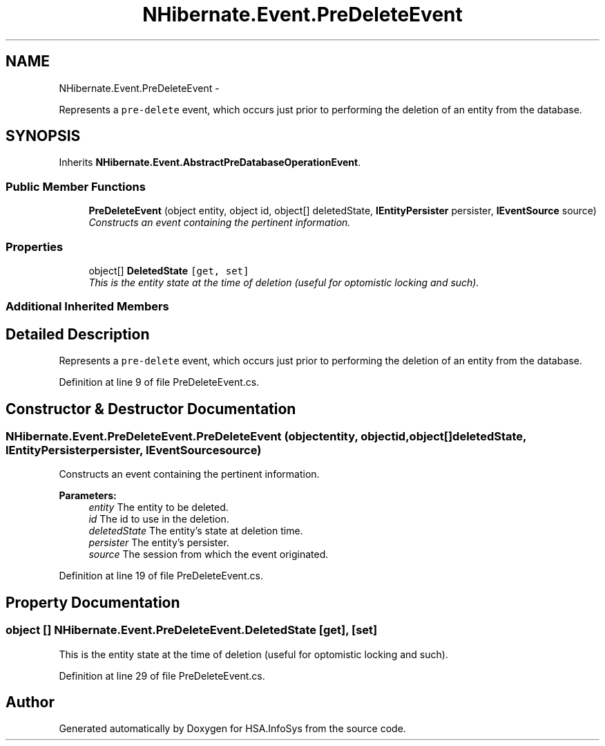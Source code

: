 .TH "NHibernate.Event.PreDeleteEvent" 3 "Fri Jul 5 2013" "Version 1.0" "HSA.InfoSys" \" -*- nroff -*-
.ad l
.nh
.SH NAME
NHibernate.Event.PreDeleteEvent \- 
.PP
Represents a \fCpre-delete\fP event, which occurs just prior to performing the deletion of an entity from the database\&.  

.SH SYNOPSIS
.br
.PP
.PP
Inherits \fBNHibernate\&.Event\&.AbstractPreDatabaseOperationEvent\fP\&.
.SS "Public Member Functions"

.in +1c
.ti -1c
.RI "\fBPreDeleteEvent\fP (object entity, object id, object[] deletedState, \fBIEntityPersister\fP persister, \fBIEventSource\fP source)"
.br
.RI "\fIConstructs an event containing the pertinent information\&. \fP"
.in -1c
.SS "Properties"

.in +1c
.ti -1c
.RI "object[] \fBDeletedState\fP\fC [get, set]\fP"
.br
.RI "\fIThis is the entity state at the time of deletion (useful for optomistic locking and such)\&. \fP"
.in -1c
.SS "Additional Inherited Members"
.SH "Detailed Description"
.PP 
Represents a \fCpre-delete\fP event, which occurs just prior to performing the deletion of an entity from the database\&. 


.PP
Definition at line 9 of file PreDeleteEvent\&.cs\&.
.SH "Constructor & Destructor Documentation"
.PP 
.SS "NHibernate\&.Event\&.PreDeleteEvent\&.PreDeleteEvent (objectentity, objectid, object[]deletedState, \fBIEntityPersister\fPpersister, \fBIEventSource\fPsource)"

.PP
Constructs an event containing the pertinent information\&. 
.PP
\fBParameters:\fP
.RS 4
\fIentity\fP The entity to be deleted\&. 
.br
\fIid\fP The id to use in the deletion\&. 
.br
\fIdeletedState\fP The entity's state at deletion time\&. 
.br
\fIpersister\fP The entity's persister\&. 
.br
\fIsource\fP The session from which the event originated\&. 
.RE
.PP

.PP
Definition at line 19 of file PreDeleteEvent\&.cs\&.
.SH "Property Documentation"
.PP 
.SS "object [] NHibernate\&.Event\&.PreDeleteEvent\&.DeletedState\fC [get]\fP, \fC [set]\fP"

.PP
This is the entity state at the time of deletion (useful for optomistic locking and such)\&. 
.PP
Definition at line 29 of file PreDeleteEvent\&.cs\&.

.SH "Author"
.PP 
Generated automatically by Doxygen for HSA\&.InfoSys from the source code\&.
